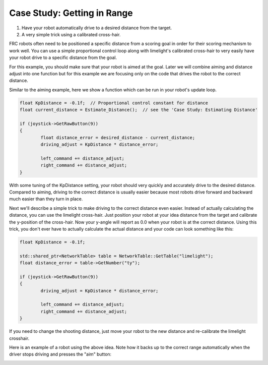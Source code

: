 ﻿Case Study: Getting in Range
==========================================

.. Summary

1. Have your robot automatically drive to a desired distance from the target.
2. A very simple trick using a calibrated cross-hair.

FRC robots often need to be positioned a specific distance from a scoring goal in order for their scoring mechanism to work well.  You can use a simple proportional control loop along with limelight's calibrated cross-hair to very easily have your robot drive to a specific distance from the goal. 

For this example, you should make sure that your robot is aimed at the goal.  Later we will combine aiming and distance adjust into one function but for this example we are focusing only on the code that drives the robot to the correct distance. 

Similar to the aiming example, here we show a function which can be run in your robot's update loop.  

.. code-block:: c++

	float KpDistance = -0.1f;  // Proportional control constant for distance
	float current_distance = Estimate_Distance();  // see the 'Case Study: Estimating Distance' 

	if (joystick->GetRawButton(9))
	{
		float distance_error = desired_distance - current_distance;
        	driving_adjust = KpDistance * distance_error;
        	
		left_command += distance_adjust;
        	right_command += distance_adjust;
	}


With some tuning of the KpDistance setting, your robot should very quickly and accurately drive to the desired distance.  Compared to aiming, driving to the correct distance is usually easier because most robots drive forward and backward much easier than they turn in place.  

Next we'll describe a simple trick to make driving to the correct distance even easier.  Instead of actually calculating the distance, you can use the limelight cross-hair.  Just position your robot at your idea distance from the target and calibrate the y-position of the cross-hair.  Now your y-angle will report as 0.0 when your robot is at the correct distance.  Using this trick, you don't ever have to actually calculate the actual distance and your code can look something like this:

.. code-block:: c++

	float KpDistance = -0.1f; 
	
	std::shared_ptr<NetworkTable> table = NetworkTable::GetTable("limelight");
	float distance_error = table->GetNumber("ty");

	if (joystick->GetRawButton(9))
	{
        	driving_adjust = KpDistance * distance_error;
        	
		left_command += distance_adjust;
        	right_command += distance_adjust;
	}

If you need to change the shooting distance, just move your robot to the new distance and re-calibrate the limelight crosshair.  

.. image:: img/gif/GraveEverlastingFawn.gif

Here is an example of a robot using the above idea.  Note how it backs up to the correct range automatically when the driver stops driving and presses the "aim" button:

.. image:: img/CS_Distance_00.gif

